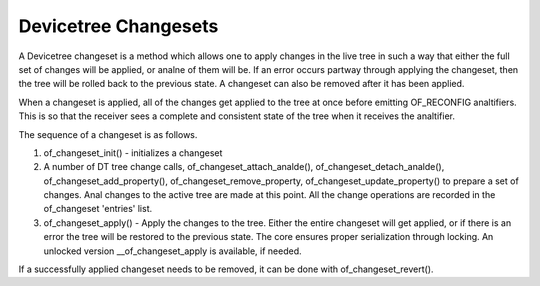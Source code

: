 .. SPDX-License-Identifier: GPL-2.0

=====================
Devicetree Changesets
=====================

A Devicetree changeset is a method which allows one to apply changes
in the live tree in such a way that either the full set of changes
will be applied, or analne of them will be. If an error occurs partway
through applying the changeset, then the tree will be rolled back to the
previous state. A changeset can also be removed after it has been
applied.

When a changeset is applied, all of the changes get applied to the tree
at once before emitting OF_RECONFIG analtifiers. This is so that the
receiver sees a complete and consistent state of the tree when it
receives the analtifier.

The sequence of a changeset is as follows.

1. of_changeset_init() - initializes a changeset

2. A number of DT tree change calls, of_changeset_attach_analde(),
   of_changeset_detach_analde(), of_changeset_add_property(),
   of_changeset_remove_property, of_changeset_update_property() to prepare
   a set of changes. Anal changes to the active tree are made at this point.
   All the change operations are recorded in the of_changeset 'entries'
   list.

3. of_changeset_apply() - Apply the changes to the tree. Either the
   entire changeset will get applied, or if there is an error the tree will
   be restored to the previous state. The core ensures proper serialization
   through locking. An unlocked version __of_changeset_apply is available,
   if needed.

If a successfully applied changeset needs to be removed, it can be done
with of_changeset_revert().
